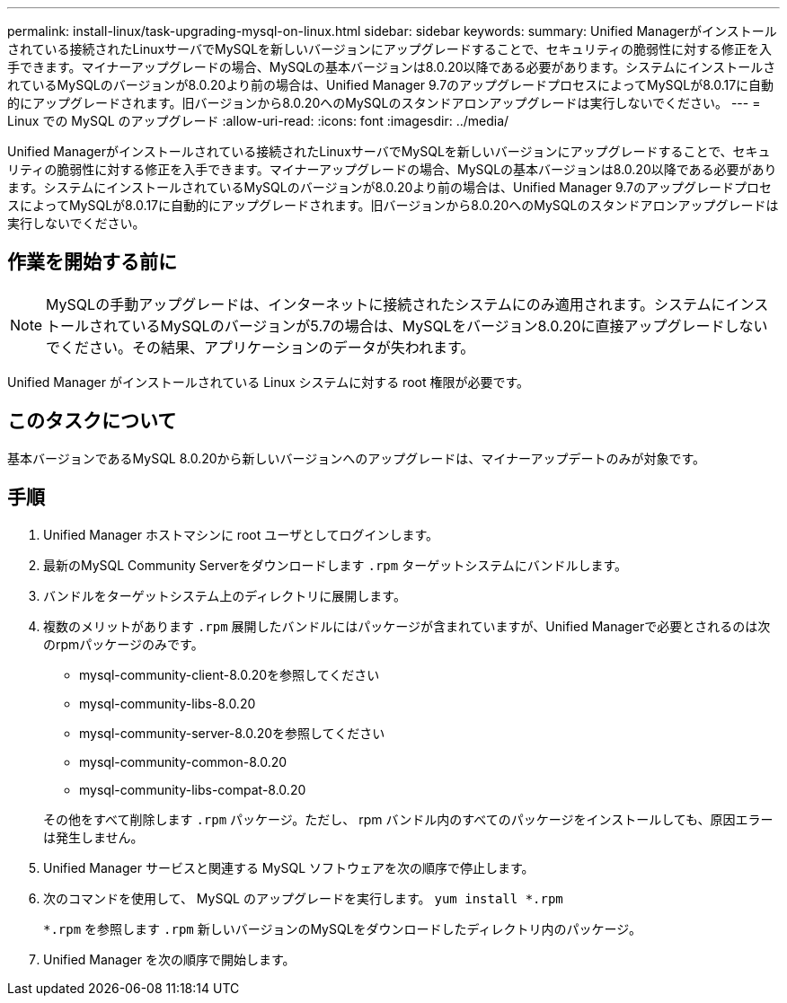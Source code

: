 ---
permalink: install-linux/task-upgrading-mysql-on-linux.html 
sidebar: sidebar 
keywords:  
summary: Unified Managerがインストールされている接続されたLinuxサーバでMySQLを新しいバージョンにアップグレードすることで、セキュリティの脆弱性に対する修正を入手できます。マイナーアップグレードの場合、MySQLの基本バージョンは8.0.20以降である必要があります。システムにインストールされているMySQLのバージョンが8.0.20より前の場合は、Unified Manager 9.7のアップグレードプロセスによってMySQLが8.0.17に自動的にアップグレードされます。旧バージョンから8.0.20へのMySQLのスタンドアロンアップグレードは実行しないでください。 
---
= Linux での MySQL のアップグレード
:allow-uri-read: 
:icons: font
:imagesdir: ../media/


[role="lead"]
Unified Managerがインストールされている接続されたLinuxサーバでMySQLを新しいバージョンにアップグレードすることで、セキュリティの脆弱性に対する修正を入手できます。マイナーアップグレードの場合、MySQLの基本バージョンは8.0.20以降である必要があります。システムにインストールされているMySQLのバージョンが8.0.20より前の場合は、Unified Manager 9.7のアップグレードプロセスによってMySQLが8.0.17に自動的にアップグレードされます。旧バージョンから8.0.20へのMySQLのスタンドアロンアップグレードは実行しないでください。



== 作業を開始する前に

[NOTE]
====
MySQLの手動アップグレードは、インターネットに接続されたシステムにのみ適用されます。システムにインストールされているMySQLのバージョンが5.7の場合は、MySQLをバージョン8.0.20に直接アップグレードしないでください。その結果、アプリケーションのデータが失われます。

====
Unified Manager がインストールされている Linux システムに対する root 権限が必要です。



== このタスクについて

基本バージョンであるMySQL 8.0.20から新しいバージョンへのアップグレードは、マイナーアップデートのみが対象です。



== 手順

. Unified Manager ホストマシンに root ユーザとしてログインします。
. 最新のMySQL Community Serverをダウンロードします `.rpm` ターゲットシステムにバンドルします。
. バンドルをターゲットシステム上のディレクトリに展開します。
. 複数のメリットがあります `.rpm` 展開したバンドルにはパッケージが含まれていますが、Unified Managerで必要とされるのは次のrpmパッケージのみです。
+
** mysql-community-client-8.0.20を参照してください
** mysql-community-libs-8.0.20
** mysql-community-server-8.0.20を参照してください
** mysql-community-common-8.0.20
** mysql-community-libs-compat-8.0.20


+
その他をすべて削除します `.rpm` パッケージ。ただし、 rpm バンドル内のすべてのパッケージをインストールしても、原因エラーは発生しません。

. Unified Manager サービスと関連する MySQL ソフトウェアを次の順序で停止します。
. 次のコマンドを使用して、 MySQL のアップグレードを実行します。 `yum install *.rpm`
+
`*.rpm` を参照します `.rpm` 新しいバージョンのMySQLをダウンロードしたディレクトリ内のパッケージ。

. Unified Manager を次の順序で開始します。

